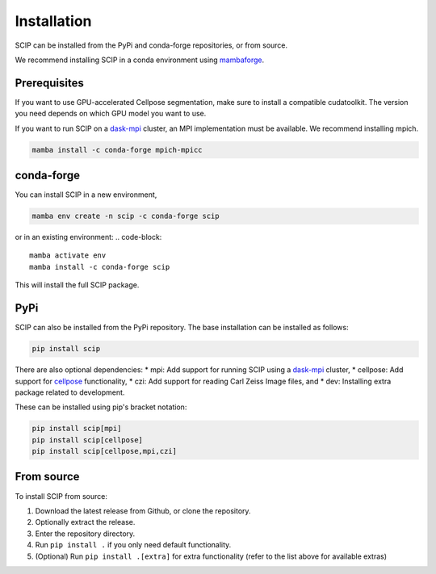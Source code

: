 
Installation
============

SCIP can be installed from the PyPi and conda-forge repositories,
or from source.

We recommend installing SCIP in a conda environment
using `mambaforge <https://github.com/conda-forge/miniforge>`_.

Prerequisites
-------------

If you want to use GPU-accelerated Cellpose segmentation,
make sure to install a compatible cudatoolkit. The version
you need depends on which GPU model you want to use.

If you want to run SCIP on a `dask-mpi <http://mpi.dask.org/en/latest/>`_ cluster,
an MPI implementation must be available. We recommend installing mpich.

.. code-block::

    mamba install -c conda-forge mpich-mpicc

conda-forge
-----------

You can install SCIP in a new environment,

.. code-block::

    mamba env create -n scip -c conda-forge scip

or in an existing environment:
.. code-block::

    mamba activate env
    mamba install -c conda-forge scip

This will install the full SCIP package.

PyPi
----

SCIP can also be installed from the PyPi repository. The base
installation can be installed as follows:

.. code-block::

    pip install scip

There are also optional dependencies:
* mpi: Add support for running SCIP using a `dask-mpi <http://mpi.dask.org/en/latest/>`_ cluster,
* cellpose: Add support for `cellpose <https://www.cellpose.org/>`_ functionality,
* czi: Add support for reading Carl Zeiss Image files, and
* dev: Installing extra package related to development.

These can be installed using pip's bracket notation:

.. code-block::

    pip install scip[mpi]
    pip install scip[cellpose]
    pip install scip[cellpose,mpi,czi]

From source
-----------

To install SCIP from source:

1. Download the latest release from Github, or clone the repository.
2. Optionally extract the release.
3. Enter the repository directory.
4. Run ``pip install .`` if you only need default functionality.
5. (Optional) Run ``pip install .[extra]`` for extra functionality (refer to the list above 
   for available extras)
